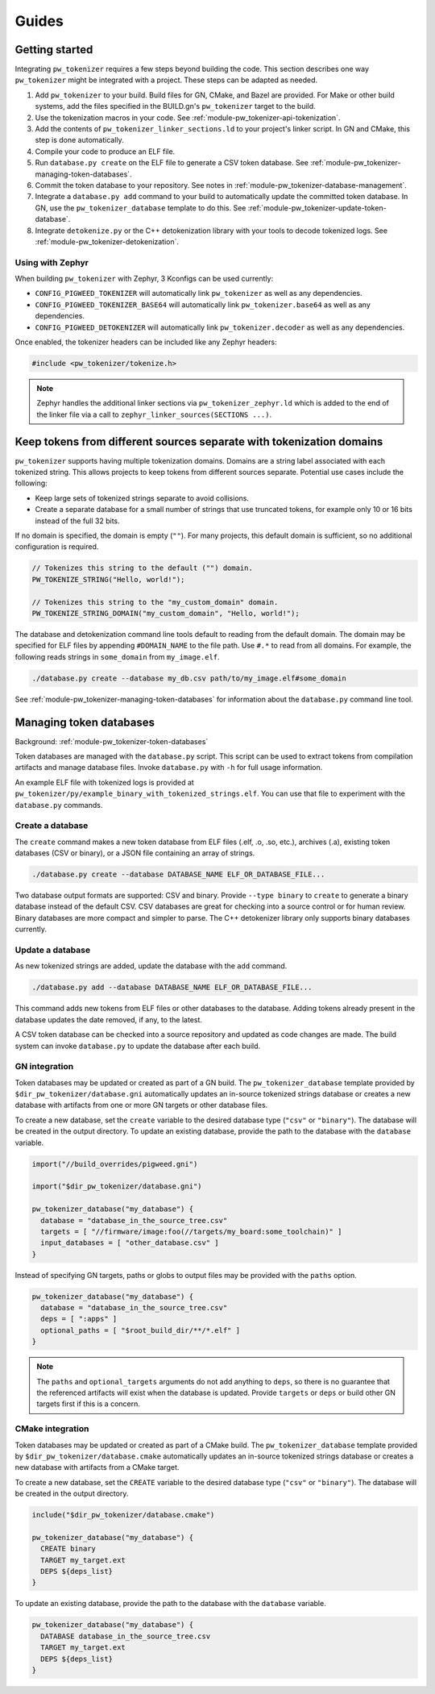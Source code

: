 .. _module-pw_tokenizer-guides:

======
Guides
======
.. pigweed-module-subpage::
   :name: pw_tokenizer
   :tagline: Cut your log sizes in half
   :nav:
      getting started: module-pw_tokenizer-get-started
      design: module-pw_tokenizer-design
      api: module-pw_tokenizer-api
      cli: module-pw_tokenizer-cli

.. _module-pw_tokenizer-get-started:

---------------
Getting started
---------------
Integrating ``pw_tokenizer`` requires a few steps beyond building the code. This
section describes one way ``pw_tokenizer`` might be integrated with a project.
These steps can be adapted as needed.

#. Add ``pw_tokenizer`` to your build. Build files for GN, CMake, and Bazel are
   provided. For Make or other build systems, add the files specified in the
   BUILD.gn's ``pw_tokenizer`` target to the build.
#. Use the tokenization macros in your code. See :ref:`module-pw_tokenizer-api-tokenization`.
#. Add the contents of ``pw_tokenizer_linker_sections.ld`` to your project's
   linker script. In GN and CMake, this step is done automatically.
#. Compile your code to produce an ELF file.
#. Run ``database.py create`` on the ELF file to generate a CSV token
   database. See :ref:`module-pw_tokenizer-managing-token-databases`.
#. Commit the token database to your repository. See notes in
   :ref:`module-pw_tokenizer-database-management`.
#. Integrate a ``database.py add`` command to your build to automatically update
   the committed token database. In GN, use the ``pw_tokenizer_database``
   template to do this. See :ref:`module-pw_tokenizer-update-token-database`.
#. Integrate ``detokenize.py`` or the C++ detokenization library with your tools
   to decode tokenized logs. See :ref:`module-pw_tokenizer-detokenization`.

Using with Zephyr
=================
When building ``pw_tokenizer`` with Zephyr, 3 Kconfigs can be used currently:

* ``CONFIG_PIGWEED_TOKENIZER`` will automatically link ``pw_tokenizer`` as well
  as any dependencies.
* ``CONFIG_PIGWEED_TOKENIZER_BASE64`` will automatically link
  ``pw_tokenizer.base64`` as well as any dependencies.
* ``CONFIG_PIGWEED_DETOKENIZER`` will automatically link
  ``pw_tokenizer.decoder`` as well as any dependencies.

Once enabled, the tokenizer headers can be included like any Zephyr headers:

.. code-block:: cpp

   #include <pw_tokenizer/tokenize.h>

.. note::
  Zephyr handles the additional linker sections via
  ``pw_tokenizer_zephyr.ld`` which is added to the end of the linker file
  via a call to ``zephyr_linker_sources(SECTIONS ...)``.

.. _module-pw_tokenizer-domains:

---------------------------------------------------------------------
Keep tokens from different sources separate with tokenization domains
---------------------------------------------------------------------
``pw_tokenizer`` supports having multiple tokenization domains. Domains are a
string label associated with each tokenized string. This allows projects to keep
tokens from different sources separate. Potential use cases include the
following:

* Keep large sets of tokenized strings separate to avoid collisions.
* Create a separate database for a small number of strings that use truncated
  tokens, for example only 10 or 16 bits instead of the full 32 bits.

If no domain is specified, the domain is empty (``""``). For many projects, this
default domain is sufficient, so no additional configuration is required.

.. code-block:: cpp

   // Tokenizes this string to the default ("") domain.
   PW_TOKENIZE_STRING("Hello, world!");

   // Tokenizes this string to the "my_custom_domain" domain.
   PW_TOKENIZE_STRING_DOMAIN("my_custom_domain", "Hello, world!");

The database and detokenization command line tools default to reading from the
default domain. The domain may be specified for ELF files by appending
``#DOMAIN_NAME`` to the file path. Use ``#.*`` to read from all domains. For
example, the following reads strings in ``some_domain`` from ``my_image.elf``.

.. code-block:: sh

   ./database.py create --database my_db.csv path/to/my_image.elf#some_domain

See :ref:`module-pw_tokenizer-managing-token-databases` for information about
the ``database.py`` command line tool.

.. _module-pw_tokenizer-managing-token-databases:

------------------------
Managing token databases
------------------------
Background: :ref:`module-pw_tokenizer-token-databases`

Token databases are managed with the ``database.py`` script. This script can be
used to extract tokens from compilation artifacts and manage database files.
Invoke ``database.py`` with ``-h`` for full usage information.

An example ELF file with tokenized logs is provided at
``pw_tokenizer/py/example_binary_with_tokenized_strings.elf``. You can use that
file to experiment with the ``database.py`` commands.

.. _module-pw_tokenizer-database-creation:

Create a database
=================
The ``create`` command makes a new token database from ELF files (.elf, .o, .so,
etc.), archives (.a), existing token databases (CSV or binary), or a JSON file
containing an array of strings.

.. code-block:: sh

   ./database.py create --database DATABASE_NAME ELF_OR_DATABASE_FILE...

Two database output formats are supported: CSV and binary. Provide
``--type binary`` to ``create`` to generate a binary database instead of the
default CSV. CSV databases are great for checking into a source control or for
human review. Binary databases are more compact and simpler to parse. The C++
detokenizer library only supports binary databases currently.

.. _module-pw_tokenizer-update-token-database:

Update a database
=================
As new tokenized strings are added, update the database with the ``add``
command.

.. code-block:: sh

   ./database.py add --database DATABASE_NAME ELF_OR_DATABASE_FILE...

This command adds new tokens from ELF files or other databases to the database.
Adding tokens already present in the database updates the date removed, if any,
to the latest.

A CSV token database can be checked into a source repository and updated as code
changes are made. The build system can invoke ``database.py`` to update the
database after each build.

GN integration
==============
Token databases may be updated or created as part of a GN build. The
``pw_tokenizer_database`` template provided by
``$dir_pw_tokenizer/database.gni`` automatically updates an in-source tokenized
strings database or creates a new database with artifacts from one or more GN
targets or other database files.

To create a new database, set the ``create`` variable to the desired database
type (``"csv"`` or ``"binary"``). The database will be created in the output
directory. To update an existing database, provide the path to the database with
the ``database`` variable.

.. code-block::

   import("//build_overrides/pigweed.gni")

   import("$dir_pw_tokenizer/database.gni")

   pw_tokenizer_database("my_database") {
     database = "database_in_the_source_tree.csv"
     targets = [ "//firmware/image:foo(//targets/my_board:some_toolchain)" ]
     input_databases = [ "other_database.csv" ]
   }

Instead of specifying GN targets, paths or globs to output files may be provided
with the ``paths`` option.

.. code-block::

   pw_tokenizer_database("my_database") {
     database = "database_in_the_source_tree.csv"
     deps = [ ":apps" ]
     optional_paths = [ "$root_build_dir/**/*.elf" ]
   }

.. note::

   The ``paths`` and ``optional_targets`` arguments do not add anything to
   ``deps``, so there is no guarantee that the referenced artifacts will exist
   when the database is updated. Provide ``targets`` or ``deps`` or build other
   GN targets first if this is a concern.

CMake integration
=================
Token databases may be updated or created as part of a CMake build. The
``pw_tokenizer_database`` template provided by
``$dir_pw_tokenizer/database.cmake`` automatically updates an in-source tokenized
strings database or creates a new database with artifacts from a CMake target.

To create a new database, set the ``CREATE`` variable to the desired database
type (``"csv"`` or ``"binary"``). The database will be created in the output
directory.

.. code-block::

   include("$dir_pw_tokenizer/database.cmake")

   pw_tokenizer_database("my_database") {
     CREATE binary
     TARGET my_target.ext
     DEPS ${deps_list}
   }

To update an existing database, provide the path to the database with
the ``database`` variable.

.. code-block::

   pw_tokenizer_database("my_database") {
     DATABASE database_in_the_source_tree.csv
     TARGET my_target.ext
     DEPS ${deps_list}
   }
